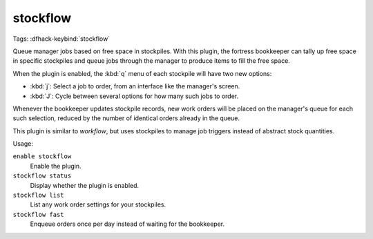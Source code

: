 stockflow
=========
Tags:
:dfhack-keybind:`stockflow`

Queue manager jobs based on free space in stockpiles. With this plugin, the
fortress bookkeeper can tally up free space in specific stockpiles and queue
jobs through the manager to produce items to fill the free space.

When the plugin is enabled, the :kbd:`q` menu of each stockpile will have two
new options:

* :kbd:`j`:  Select a job to order, from an interface like the manager's screen.
* :kbd:`J`:  Cycle between several options for how many such jobs to order.

Whenever the bookkeeper updates stockpile records, new work orders will
be placed on the manager's queue for each such selection, reduced by the
number of identical orders already in the queue.

This plugin is similar to `workflow`, but uses stockpiles to manage job triggers
instead of abstract stock quantities.

Usage:

``enable stockflow``
    Enable the plugin.
``stockflow status``
    Display whether the plugin is enabled.
``stockflow list``
    List any work order settings for your stockpiles.
``stockflow fast``
    Enqueue orders once per day instead of waiting for the bookkeeper.
